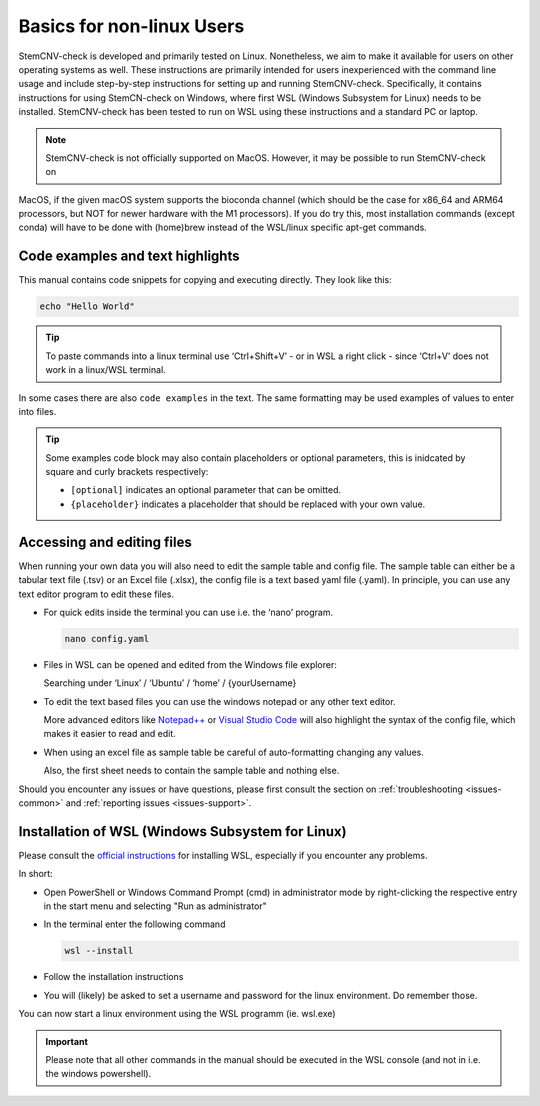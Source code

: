 .. _basics-nonlinux:

Basics for non-linux Users
^^^^^^^^^^^^^^^^^^^^^^^^^^

StemCNV-check is developed and primarily tested on Linux. Nonetheless, we aim to make it available for users on other 
operating systems as well. These instructions are primarily intended for users inexperienced with the command line 
usage and include step-by-step instructions for setting up and running StemCNV-check. 
Specifically, it contains instructions for using StemCN-check on Windows, where first WSL (Windows Subsystem for Linux) needs to be installed. StemCNV-check has been tested to run on WSL using these instructions and a standard PC or laptop.

.. note:: StemCNV-check is not officially supported on MacOS. However, it may be possible to run StemCNV-check on
MacOS, if the given macOS system supports the bioconda channel (which should be the case for x86_64 and ARM64
processors, but NOT for newer hardware with the M1 processors). If you do try this, most installation commands
(except conda) will have to be done with (home)brew instead of the WSL/linux specific apt-get commands.

Code examples and text highlights 
=================================

This manual contains code snippets for copying and executing directly. They look like this:

.. code-block:: bash

    echo "Hello World"

.. tip:: To paste commands into a linux terminal use ‘Ctrl+Shift+V’ - or in WSL a right click - since ‘Ctrl+V’ does not 
  work in a linux/WSL terminal.

In some cases there are also ``code examples`` in the text. The same formatting may be used examples of values to enter into files.

.. tip:: Some examples code block may also contain placeholders or optional parameters, this is inidcated by square and 
  curly brackets respectively:

  - ``[optional]`` indicates an optional parameter that can be omitted.
  - ``{placeholder}`` indicates a placeholder that should be replaced with your own value.


Accessing and editing files
===========================

When running your own data you will also need to edit the sample table and config file.
The sample table can either be a tabular text file (.tsv) or an Excel file (.xlsx), the config file is a text based yaml file (.yaml).
In principle, you can use any text editor program to edit these files. 

- For quick edits inside the terminal you can use i.e. the ‘nano’ program.

  .. code-block:: bash
  
    nano config.yaml

- Files in WSL can be opened and edited from the Windows file explorer:

  Searching under ‘Linux’ / ‘Ubuntu’ / ‘home’ / {yourUsername}

- To edit the text based files you can use the windows notepad or any other text editor. 

  More advanced editors like `Notepad++ <https://notepad-plus-plus.org/>`_ or `Visual Studio Code <https://code.visualstudio.com/>`_ will also highlight the syntax of the config file, which makes it easier to read and edit.

- When using an excel file as sample table be careful of auto-formatting changing any values. 

  Also, the first sheet needs to contain the sample table and nothing else.


Should you encounter any issues or have questions, please first consult the section on :ref:`troubleshooting <issues-common>` 
and :ref:`reporting issues <issues-support>`.


Installation of WSL (Windows Subsystem for Linux)
=================================================

Please consult the `official instructions <https://learn.microsoft.com/en-us/windows/wsl/install>`_ for installing WSL, 
especially if you encounter any problems.

In short:

- Open PowerShell or Windows Command Prompt (cmd) in administrator mode by right-clicking the respective entry in the start menu and selecting "Run as administrator" 
- In the terminal enter the following command

  .. code-block:: bash

    wsl --install


- Follow the installation instructions
- You will (likely) be asked to set a username and password for the linux environment. Do remember those.
 
You can now start a linux environment using the WSL programm (ie. wsl.exe)

.. important:: Please note that all other commands in the manual should be executed in the WSL console 
  (and not in i.e. the windows powershell).
